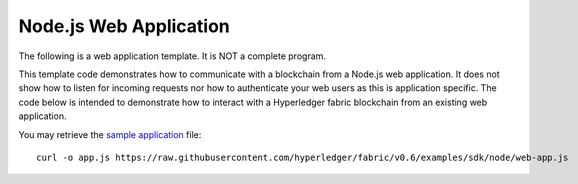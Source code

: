Node.js Web Application
=======================

The following is a web application template. It is NOT a complete
program.

This template code demonstrates how to communicate with a blockchain
from a Node.js web application. It does not show how to listen for
incoming requests nor how to authenticate your web users as this is
application specific. The code below is intended to demonstrate how to
interact with a Hyperledger fabric blockchain from an existing web
application.

You may retrieve the `sample
application <https://raw.githubusercontent.com/hyperledger/fabric/v0.6/examples/sdk/node/web-app.js>`__
file:

::

      curl -o app.js https://raw.githubusercontent.com/hyperledger/fabric/v0.6/examples/sdk/node/web-app.js
